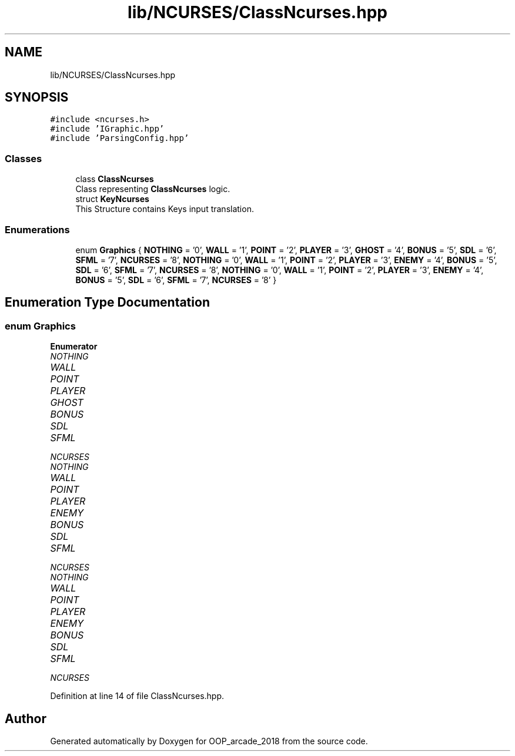 .TH "lib/NCURSES/ClassNcurses.hpp" 3 "Sun Mar 31 2019" "Version 1.0" "OOP_arcade_2018" \" -*- nroff -*-
.ad l
.nh
.SH NAME
lib/NCURSES/ClassNcurses.hpp
.SH SYNOPSIS
.br
.PP
\fC#include <ncurses\&.h>\fP
.br
\fC#include 'IGraphic\&.hpp'\fP
.br
\fC#include 'ParsingConfig\&.hpp'\fP
.br

.SS "Classes"

.in +1c
.ti -1c
.RI "class \fBClassNcurses\fP"
.br
.RI "Class representing \fBClassNcurses\fP logic\&. "
.ti -1c
.RI "struct \fBKeyNcurses\fP"
.br
.RI "This Structure contains Keys input translation\&. "
.in -1c
.SS "Enumerations"

.in +1c
.ti -1c
.RI "enum \fBGraphics\fP { \fBNOTHING\fP = '0', \fBWALL\fP = '1', \fBPOINT\fP = '2', \fBPLAYER\fP = '3', \fBGHOST\fP = '4', \fBBONUS\fP = '5', \fBSDL\fP = '6', \fBSFML\fP = '7', \fBNCURSES\fP = '8', \fBNOTHING\fP = '0', \fBWALL\fP = '1', \fBPOINT\fP = '2', \fBPLAYER\fP = '3', \fBENEMY\fP = '4', \fBBONUS\fP = '5', \fBSDL\fP = '6', \fBSFML\fP = '7', \fBNCURSES\fP = '8', \fBNOTHING\fP = '0', \fBWALL\fP = '1', \fBPOINT\fP = '2', \fBPLAYER\fP = '3', \fBENEMY\fP = '4', \fBBONUS\fP = '5', \fBSDL\fP = '6', \fBSFML\fP = '7', \fBNCURSES\fP = '8' }"
.br
.in -1c
.SH "Enumeration Type Documentation"
.PP 
.SS "enum \fBGraphics\fP"

.PP
\fBEnumerator\fP
.in +1c
.TP
\fB\fINOTHING \fP\fP
.TP
\fB\fIWALL \fP\fP
.TP
\fB\fIPOINT \fP\fP
.TP
\fB\fIPLAYER \fP\fP
.TP
\fB\fIGHOST \fP\fP
.TP
\fB\fIBONUS \fP\fP
.TP
\fB\fISDL \fP\fP
.TP
\fB\fISFML \fP\fP
.TP
\fB\fINCURSES \fP\fP
.TP
\fB\fINOTHING \fP\fP
.TP
\fB\fIWALL \fP\fP
.TP
\fB\fIPOINT \fP\fP
.TP
\fB\fIPLAYER \fP\fP
.TP
\fB\fIENEMY \fP\fP
.TP
\fB\fIBONUS \fP\fP
.TP
\fB\fISDL \fP\fP
.TP
\fB\fISFML \fP\fP
.TP
\fB\fINCURSES \fP\fP
.TP
\fB\fINOTHING \fP\fP
.TP
\fB\fIWALL \fP\fP
.TP
\fB\fIPOINT \fP\fP
.TP
\fB\fIPLAYER \fP\fP
.TP
\fB\fIENEMY \fP\fP
.TP
\fB\fIBONUS \fP\fP
.TP
\fB\fISDL \fP\fP
.TP
\fB\fISFML \fP\fP
.TP
\fB\fINCURSES \fP\fP
.PP
Definition at line 14 of file ClassNcurses\&.hpp\&.
.SH "Author"
.PP 
Generated automatically by Doxygen for OOP_arcade_2018 from the source code\&.
